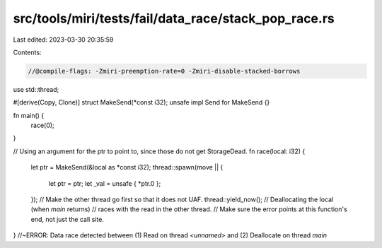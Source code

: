 src/tools/miri/tests/fail/data_race/stack_pop_race.rs
=====================================================

Last edited: 2023-03-30 20:35:59

Contents:

.. code-block:: rs

    //@compile-flags: -Zmiri-preemption-rate=0 -Zmiri-disable-stacked-borrows
use std::thread;

#[derive(Copy, Clone)]
struct MakeSend(*const i32);
unsafe impl Send for MakeSend {}

fn main() {
    race(0);
}

// Using an argument for the ptr to point to, since those do not get StorageDead.
fn race(local: i32) {
    let ptr = MakeSend(&local as *const i32);
    thread::spawn(move || {
        let ptr = ptr;
        let _val = unsafe { *ptr.0 };
    });
    // Make the other thread go first so that it does not UAF.
    thread::yield_now();
    // Deallocating the local (when `main` returns)
    // races with the read in the other thread.
    // Make sure the error points at this function's end, not just the call site.
} //~ERROR: Data race detected between (1) Read on thread `<unnamed>` and (2) Deallocate on thread `main`


